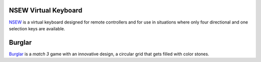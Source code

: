 .. title: Projects
.. slug: projects
.. date: 2020-03-08 09:58:30 UTC-03:00
.. tags: projects, buey
.. category:
.. link:
.. description: This is what I'm doing right now at Buey.net.br.
.. type: text

NSEW Virtual Keyboard
_____________________

NSEW_ is a virtual keyboard designed for remote controllers and for use in situations where only four directional and one selection keys are available.

.. _NSEW: /pages/nsew-virtual-keyboard

Burglar
_______

Burglar_ is a *match 3* game with an innovative design, a circular grid that gets filled with color stones.

.. _Burglar: /pages/burglar-match-3-game
